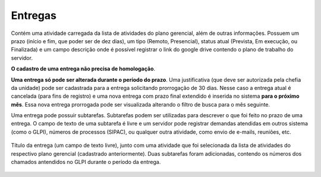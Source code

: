 Entregas
========

Contém uma atividade carregada da lista de atividades do plano gerencial, além de outras informações. Possuem
um prazo (início e fim, que poder ser de dez dias), um tipo (Remoto, Presencial), status atual (Prevista, Em
execução, ou Finalizada) e um campo descrição onde é possível registrar o link do google drive contendo o
plano de trabalho do servidor.

**O cadastro de uma entrega não precisa de homologação**.

**Uma entrega só pode ser alterada durante o período do prazo**. Uma justificativa (que deve ser autorizada
pela chefia da unidade) pode ser cadastrada para a entrega solicitando prorrogação de 30 dias. Nesse caso a
entrega atual é cancelada (para fins de registro) e uma nova entrega com prazo final extendido é inserida no
sistema **para o próximo mês**. Essa nova entrega prorrogada pode ser visualizada alterando o filtro de busca
para o mês seguinte.

Uma entrega pode possuir subtarefas. Subtarefas podem ser utilizadas para descrever o que foi feito no prazo
de uma entrega. O campo de texto de uma subtarefa é livre e um servidor pode registrar demandas atendidas
em outros sistema (como o GLPI), números de processos (SIPAC), ou qualquer outra atividade, como envio de
e-mails, reuniões, etc.


.. figure:: /static/img/plano_gerencial_entregas.jpg
    :align: center

    Título da entrega (um campo de texto livre), junto com uma atividade que foi selecionada da lista de
    atividades do respectivo plano gerencial (cadastrado anteriormente). Duas subtarefas foram adicionadas,
    contendo os números dos chamados antendidos no GLPI durante o período da entrega.
